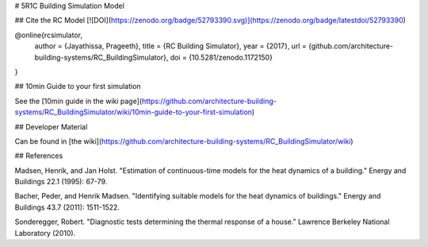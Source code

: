 # 5R1C Building Simulation Model

## Cite the RC Model
[![DOI](https://zenodo.org/badge/52793390.svg)](https://zenodo.org/badge/latestdoi/52793390)

@online{rcsimulator,
  author = {Jayathissa, Prageeth},
  title = {RC Building Simulator},
  year = {2017},
  url = {github.com/architecture-building-systems/RC_BuildingSimulator},
  doi = {10.5281/zenodo.1172150}
}


## 10min Guide to your first simulation

See the [10min guide in the wiki page](https://github.com/architecture-building-systems/RC_BuildingSimulator/wiki/10min-guide-to-your-first-simulation)

## Developer Material

Can be found in [the wiki](https://github.com/architecture-building-systems/RC_BuildingSimulator/wiki)

## References

Madsen, Henrik, and Jan Holst. "Estimation of continuous-time models for the heat dynamics of a building." Energy and Buildings 22.1 (1995): 67-79.

Bacher, Peder, and Henrik Madsen. "Identifying suitable models for the heat dynamics of buildings." Energy and Buildings 43.7 (2011): 1511-1522.

Sonderegger, Robert. "Diagnostic tests determining the thermal response of a house." Lawrence Berkeley National Laboratory (2010).


